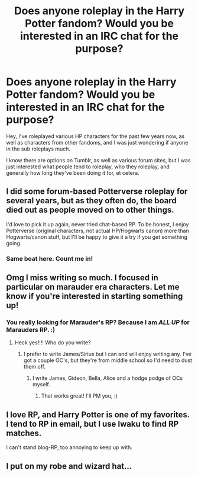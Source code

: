 #+TITLE: Does anyone roleplay in the Harry Potter fandom? Would you be interested in an IRC chat for the purpose?

* Does anyone roleplay in the Harry Potter fandom? Would you be interested in an IRC chat for the purpose?
:PROPERTIES:
:Score: 4
:DateUnix: 1467229223.0
:DateShort: 2016-Jun-30
:FlairText: Discussion
:END:
Hey, I've roleplayed various HP characters for the past few years now, as well as characters from other fandoms, and I was just wondering if anyone in the sub roleplays much.

I know there are options on Tumblr, as well as various forum sites, but I was just interested what people tend to roleplay, who they roleplay, and generally how long they've been doing it for, et cetera.


** I did some forum-based Potterverse roleplay for several years, but as they often do, the board died out as people moved on to other things.

I'd love to pick it up again, never tried chat-based RP. To be honest, I enjoy Potterverse (original characters, not actual HP/Hogwarts canon) more than Hogwarts/canon stuff, but I'll be happy to give it a try if you get something going.
:PROPERTIES:
:Score: 4
:DateUnix: 1467232599.0
:DateShort: 2016-Jun-30
:END:

*** Same boat here. Count me in!
:PROPERTIES:
:Author: raged_crustacean
:Score: 2
:DateUnix: 1467254669.0
:DateShort: 2016-Jun-30
:END:


** Omg I miss writing so much. I focused in particular on marauder era characters. Let me know if you're interested in starting something up!
:PROPERTIES:
:Author: Mexkimo
:Score: 2
:DateUnix: 1467260164.0
:DateShort: 2016-Jun-30
:END:

*** You really looking for Marauder's RP? Because I am /ALL UP/ for Marauders RP. :)
:PROPERTIES:
:Author: HelloBeautifulChild
:Score: 1
:DateUnix: 1467830178.0
:DateShort: 2016-Jul-06
:END:

**** Heck yes!!!! Who do you write?
:PROPERTIES:
:Author: Mexkimo
:Score: 1
:DateUnix: 1467831671.0
:DateShort: 2016-Jul-06
:END:

***** I prefer to write James/Sirius but I can and will enjoy writing any. I've got a couple OC's, but they're from middle school so I'd need to dust them off.
:PROPERTIES:
:Author: HelloBeautifulChild
:Score: 1
:DateUnix: 1467831944.0
:DateShort: 2016-Jul-06
:END:

****** I write James, Gideon, Bella, Alice and a hodge podge of OCs myself.
:PROPERTIES:
:Author: Mexkimo
:Score: 1
:DateUnix: 1467951989.0
:DateShort: 2016-Jul-08
:END:

******* That works great! I'll PM you, :)
:PROPERTIES:
:Author: HelloBeautifulChild
:Score: 1
:DateUnix: 1467991967.0
:DateShort: 2016-Jul-08
:END:


** I love RP, and Harry Potter is one of my favorites. I tend to RP in email, but I use Iwaku to find RP matches.

I can't stand blog-RP, too annoying to keep up with.
:PROPERTIES:
:Author: HelloBeautifulChild
:Score: 1
:DateUnix: 1467830132.0
:DateShort: 2016-Jul-06
:END:


** I put on my robe and wizard hat...
:PROPERTIES:
:Author: Freshenstein
:Score: 0
:DateUnix: 1467378180.0
:DateShort: 2016-Jul-01
:END:
